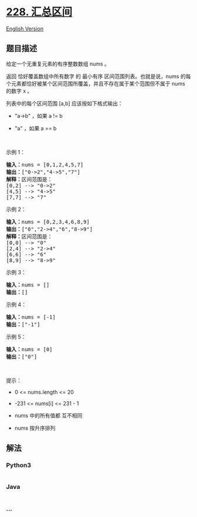 * [[https://leetcode-cn.com/problems/summary-ranges][228. 汇总区间]]
  :PROPERTIES:
  :CUSTOM_ID: 汇总区间
  :END:
[[./solution/0200-0299/0228.Summary Ranges/README_EN.org][English
Version]]

** 题目描述
   :PROPERTIES:
   :CUSTOM_ID: 题目描述
   :END:

#+begin_html
  <!-- 这里写题目描述 -->
#+end_html

#+begin_html
  <p>
#+end_html

给定一个无重复元素的有序整数数组 nums 。

#+begin_html
  </p>
#+end_html

#+begin_html
  <p>
#+end_html

返回 恰好覆盖数组中所有数字 的 最小有序 区间范围列表。也就是说，nums
的每个元素都恰好被某个区间范围所覆盖，并且不存在属于某个范围但不属于
nums 的数字 x 。

#+begin_html
  </p>
#+end_html

#+begin_html
  <p>
#+end_html

列表中的每个区间范围 [a,b] 应该按如下格式输出：

#+begin_html
  </p>
#+end_html

#+begin_html
  <ul>
#+end_html

#+begin_html
  <li>
#+end_html

"a->b" ，如果 a != b

#+begin_html
  </li>
#+end_html

#+begin_html
  <li>
#+end_html

"a" ，如果 a == b

#+begin_html
  </li>
#+end_html

#+begin_html
  </ul>
#+end_html

#+begin_html
  <p>
#+end_html

 

#+begin_html
  </p>
#+end_html

#+begin_html
  <p>
#+end_html

示例 1：

#+begin_html
  </p>
#+end_html

#+begin_html
  <pre>
  <strong>输入：</strong>nums = [0,1,2,4,5,7]
  <strong>输出：</strong>["0->2","4->5","7"]
  <strong>解释：</strong>区间范围是：
  [0,2] --> "0->2"
  [4,5] --> "4->5"
  [7,7] --> "7"
  </pre>
#+end_html

#+begin_html
  <p>
#+end_html

示例 2：

#+begin_html
  </p>
#+end_html

#+begin_html
  <pre>
  <strong>输入：</strong>nums = [0,2,3,4,6,8,9]
  <strong>输出：</strong>["0","2->4","6","8->9"]
  <strong>解释：</strong>区间范围是：
  [0,0] --> "0"
  [2,4] --> "2->4"
  [6,6] --> "6"
  [8,9] --> "8->9"
  </pre>
#+end_html

#+begin_html
  <p>
#+end_html

示例 3：

#+begin_html
  </p>
#+end_html

#+begin_html
  <pre>
  <strong>输入：</strong>nums = []
  <strong>输出：</strong>[]
  </pre>
#+end_html

#+begin_html
  <p>
#+end_html

示例 4：

#+begin_html
  </p>
#+end_html

#+begin_html
  <pre>
  <strong>输入：</strong>nums = [-1]
  <strong>输出：</strong>["-1"]
  </pre>
#+end_html

#+begin_html
  <p>
#+end_html

示例 5：

#+begin_html
  </p>
#+end_html

#+begin_html
  <pre>
  <strong>输入：</strong>nums = [0]
  <strong>输出：</strong>["0"]
  </pre>
#+end_html

#+begin_html
  <p>
#+end_html

 

#+begin_html
  </p>
#+end_html

#+begin_html
  <p>
#+end_html

提示：

#+begin_html
  </p>
#+end_html

#+begin_html
  <ul>
#+end_html

#+begin_html
  <li>
#+end_html

0 <= nums.length <= 20

#+begin_html
  </li>
#+end_html

#+begin_html
  <li>
#+end_html

-231 <= nums[i] <= 231 - 1

#+begin_html
  </li>
#+end_html

#+begin_html
  <li>
#+end_html

nums 中的所有值都 互不相同

#+begin_html
  </li>
#+end_html

#+begin_html
  <li>
#+end_html

nums 按升序排列

#+begin_html
  </li>
#+end_html

#+begin_html
  </ul>
#+end_html

** 解法
   :PROPERTIES:
   :CUSTOM_ID: 解法
   :END:

#+begin_html
  <!-- 这里可写通用的实现逻辑 -->
#+end_html

#+begin_html
  <!-- tabs:start -->
#+end_html

*** *Python3*
    :PROPERTIES:
    :CUSTOM_ID: python3
    :END:

#+begin_html
  <!-- 这里可写当前语言的特殊实现逻辑 -->
#+end_html

#+begin_src python
#+end_src

*** *Java*
    :PROPERTIES:
    :CUSTOM_ID: java
    :END:

#+begin_html
  <!-- 这里可写当前语言的特殊实现逻辑 -->
#+end_html

#+begin_src java
#+end_src

*** *...*
    :PROPERTIES:
    :CUSTOM_ID: section
    :END:
#+begin_example
#+end_example

#+begin_html
  <!-- tabs:end -->
#+end_html
